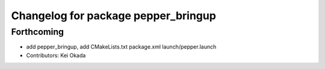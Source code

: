 ^^^^^^^^^^^^^^^^^^^^^^^^^^^^^^^^^^^^
Changelog for package pepper_bringup
^^^^^^^^^^^^^^^^^^^^^^^^^^^^^^^^^^^^

Forthcoming
-----------
* add pepper_bringup, add CMakeLists.txt package.xml launch/pepper.launch
* Contributors: Kei Okada
